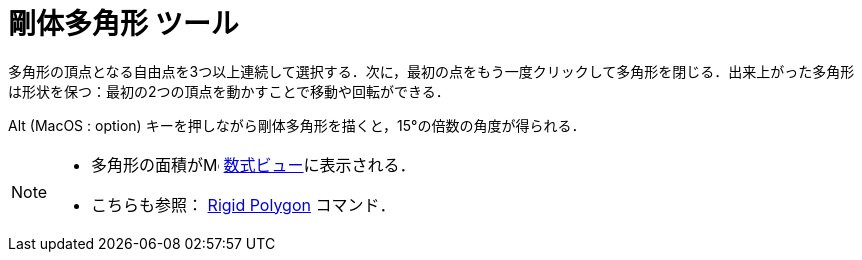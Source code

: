 = 剛体多角形 ツール
:page-en: tools/Rigid_Polygon
ifdef::env-github[:imagesdir: /ja/modules/ROOT/assets/images]

多角形の頂点となる自由点を3つ以上連続して選択する．次に，最初の点をもう一度クリックして多角形を閉じる．出来上がった多角形は形状を保つ：最初の2つの頂点を動かすことで移動や回転ができる．

[.kcode]##Alt## (MacOS : [.kcode]##option##) キーを押しながら剛体多角形を描くと，15°の倍数の角度が得られる．

[NOTE]
====

* 多角形の面積がimage:16px-Menu_view_algebra.svg.png[Menu view algebra.svg,width=16,height=16]
xref:/数式ビュー.adoc[数式ビュー]に表示される．
* こちらも参照： xref:/commands/RigidPolygon.adoc[Rigid Polygon] コマンド．

====
